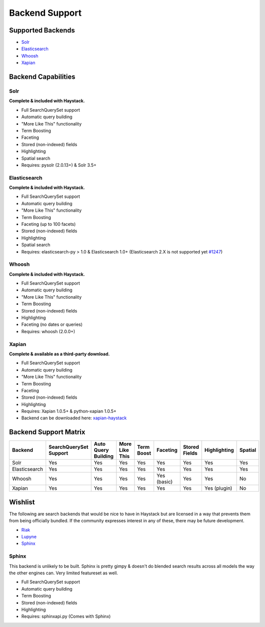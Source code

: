 .. _ref-backend-support:

===============
Backend Support
===============


Supported Backends
==================

* Solr_
* Elasticsearch_
* Whoosh_
* Xapian_

.. _Solr: http://lucene.apache.org/solr/
.. _Elasticsearch: http://elasticsearch.org/
.. _Whoosh: https://bitbucket.org/mchaput/whoosh/
.. _Xapian: http://xapian.org/


Backend Capabilities
====================

Solr
----

**Complete & included with Haystack.**

* Full SearchQuerySet support
* Automatic query building
* "More Like This" functionality
* Term Boosting
* Faceting
* Stored (non-indexed) fields
* Highlighting
* Spatial search
* Requires: pysolr (2.0.13+) & Solr 3.5+

Elasticsearch
-------------

**Complete & included with Haystack.**

* Full SearchQuerySet support
* Automatic query building
* "More Like This" functionality
* Term Boosting
* Faceting (up to 100 facets)
* Stored (non-indexed) fields
* Highlighting
* Spatial search
* Requires: elasticsearch-py > 1.0 & Elasticsearch 1.0+ (Elasticsearch 2.X is not supported yet `#1247 <https://github.com/django-haystack/django-haystack/issues/1247>`_)

Whoosh
------

**Complete & included with Haystack.**

* Full SearchQuerySet support
* Automatic query building
* "More Like This" functionality
* Term Boosting
* Stored (non-indexed) fields
* Highlighting
* Faceting (no dates or queries)
* Requires: whoosh (2.0.0+)

Xapian
------

**Complete & available as a third-party download.**

* Full SearchQuerySet support
* Automatic query building
* "More Like This" functionality
* Term Boosting
* Faceting
* Stored (non-indexed) fields
* Highlighting
* Requires: Xapian 1.0.5+ & python-xapian 1.0.5+
* Backend can be downloaded here: `xapian-haystack <http://github.com/notanumber/xapian-haystack/>`_

Backend Support Matrix
======================

+----------------+------------------------+---------------------+----------------+------------+------------+---------------+--------------+---------+
| Backend        | SearchQuerySet Support | Auto Query Building | More Like This | Term Boost | Faceting   | Stored Fields | Highlighting | Spatial |
+================+========================+=====================+================+============+============+===============+==============+=========+
| Solr           | Yes                    | Yes                 | Yes            | Yes        | Yes        | Yes           | Yes          | Yes     |
+----------------+------------------------+---------------------+----------------+------------+------------+---------------+--------------+---------+
| Elasticsearch  | Yes                    | Yes                 | Yes            | Yes        | Yes        | Yes           | Yes          | Yes     |
+----------------+------------------------+---------------------+----------------+------------+------------+---------------+--------------+---------+
| Whoosh         | Yes                    | Yes                 | Yes            | Yes        | Yes (basic)| Yes           | Yes          | No      |
+----------------+------------------------+---------------------+----------------+------------+------------+---------------+--------------+---------+
| Xapian         | Yes                    | Yes                 | Yes            | Yes        | Yes        | Yes           | Yes (plugin) | No      |
+----------------+------------------------+---------------------+----------------+------------+------------+---------------+--------------+---------+


Wishlist
========

The following are search backends that would be nice to have in Haystack but are
licensed in a way that prevents them from being officially bundled. If the
community expresses interest in any of these, there may be future development.

* Riak_
* Lupyne_
* Sphinx_

.. _Riak: http://www.basho.com/
.. _Lupyne: http://code.google.com/p/lupyne/
.. _Sphinx: http://www.sphinxsearch.com/


Sphinx
------

This backend is unlikely to be built. Sphinx is pretty gimpy & doesn't do
blended search results across all models the way the other engines can.
Very limited featureset as well.

* Full SearchQuerySet support
* Automatic query building
* Term Boosting
* Stored (non-indexed) fields
* Highlighting
* Requires: sphinxapi.py (Comes with Sphinx)
